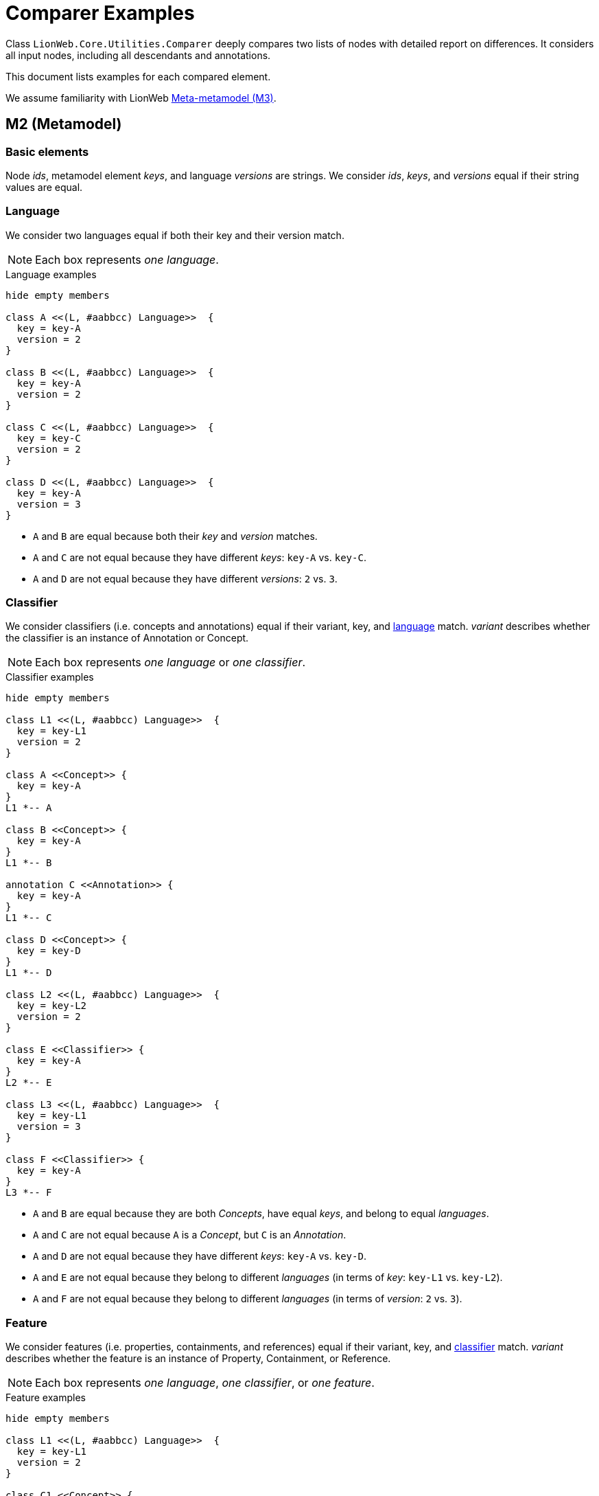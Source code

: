 = Comparer Examples

Class `LionWeb.Core.Utilities.Comparer` deeply compares two lists of nodes with detailed report on differences.
It considers all input nodes, including all descendants and annotations.

This document lists examples for each compared element.

We assume familiarity with LionWeb https://lionweb.io/specification/metametamodel/metametamodel.html#_overview[Meta-metamodel (M3)].

== M2 (Metamodel)

=== Basic elements
Node _ids_, metamodel element _keys_, and language _versions_ are strings.
We consider _ids_, _keys_, and _versions_ equal if their string values are equal.

=== Language
We consider two languages equal if both their key and their version match.

NOTE: Each box represents _one language_.

.Language examples
[plantuml, language-examples, svg]
----
hide empty members

class A <<(L, #aabbcc) Language>>  {
  key = key-A
  version = 2
}

class B <<(L, #aabbcc) Language>>  {
  key = key-A
  version = 2
}

class C <<(L, #aabbcc) Language>>  {
  key = key-C
  version = 2
}

class D <<(L, #aabbcc) Language>>  {
  key = key-A
  version = 3
}
----

* `A` and `B` are equal because both their _key_ and _version_ matches.
* `A` and `C` are not equal because they have different _keys_: `key-A` vs. `key-C`.
* `A` and `D` are not equal because they have different _versions_: `2` vs. `3`.

=== Classifier

We consider classifiers (i.e. concepts and annotations) equal if their variant, key, and <<Language, language>> match.
_variant_ describes whether the classifier is an instance of Annotation or Concept.

NOTE: Each box represents _one language_ or _one classifier_.

.Classifier examples
[plantuml, classifier-examples, svg]
----
hide empty members

class L1 <<(L, #aabbcc) Language>>  {
  key = key-L1
  version = 2
}

class A <<Concept>> {
  key = key-A
}
L1 *-- A

class B <<Concept>> {
  key = key-A
}
L1 *-- B

annotation C <<Annotation>> {
  key = key-A
}
L1 *-- C

class D <<Concept>> {
  key = key-D
}
L1 *-- D

class L2 <<(L, #aabbcc) Language>>  {
  key = key-L2
  version = 2
}

class E <<Classifier>> {
  key = key-A
}
L2 *-- E

class L3 <<(L, #aabbcc) Language>>  {
  key = key-L1
  version = 3
}

class F <<Classifier>> {
  key = key-A
}
L3 *-- F
----

* `A` and `B` are equal because they are both _Concepts_, have equal _keys_, and belong to equal _languages_.
* `A` and `C` are not equal because `A` is a _Concept_, but `C` is an _Annotation_.
* `A` and `D` are not equal because they have different _keys_: `key-A` vs. `key-D`.
* `A` and `E` are not equal because they belong to different _languages_ (in terms of _key_: `key-L1` vs. `key-L2`).
* `A` and `F` are not equal because they belong to different _languages_ (in terms of _version_: `2` vs. `3`).

=== Feature
We consider features (i.e. properties, containments, and references) equal if their variant, key, and <<Classifier, classifier>> match.
_variant_ describes whether the feature is an instance of Property, Containment, or Reference.

NOTE: Each box represents _one language_, _one classifier_, or _one feature_.

.Feature examples
[plantuml, feature-examples, svg]
----
hide empty members

class L1 <<(L, #aabbcc) Language>>  {
  key = key-L1
  version = 2
}

class C1 <<Concept>> {
  key = key-C1
}
L1 *-- C1

class A <<(P, #bbccaa) Property>> {
  key = key-A
}
C1 *-- A

class B <<(P, #bbccaa) Property>> {
  key = key-A
}
C1 *-- B

class C <<(C, #ccbbaa) Containment>> {
  key = key-A
}
C1 *-- C

class D <<(P, #bbccaa) Property>> {
  key = key-D
}
C1 *-- D

class C2 <<Concept>> {
  key = key-C2
}
L1 *-- C2

class E <<(P, #bbccaa) Property>> {
  key = key-A
}
C2 *-- E

class L2 <<(L, #aabbcc) Language>>  {
  key = key-L2
  version = 2
}

class C3 <<Classifier>> {
  key = key-C1
}
L2 *-- C3

class F <<(P, #bbccaa) Property>> {
  key = key-A
}
C3 *-- F

class L3 <<(L, #aabbcc) Language>>  {
  key = key-L1
  version = 3
}

class C4 <<Classifier>> {
  key = key-C1
}
L3 *-- C4

class G <<(P, #bbccaa) Property>> {
  key = key-A
}
C4 *-- G
----

* `A` and `B` are equal because they are both _Properties_, have equal _keys_, and belong to equal _concepts_.
* `A` and `C` are not equal because `A` is a _Property_ but `C` is a _Containment_.
* `A` and `D` are not equal because they have different _keys_: `key-A` vs. `key-D`.
* `A` and `E` are not equal because they belong to different _classifiers_ (in terms of _key_: `key-C1` vs. `key-C2`).
* `A` and `F` are not equal because they belong to different _classifiers_ (in terms of _language key_: `key-L1` vs. `key-L2`).
* `A` and `G` are not equal because they belong to different _classifiers_ (in terms of _language version_: `2` vs. `3`).

== M1 (Model)

=== Property
We consider properties equal if their <<Feature, property>> and value match.

The property value can be of type

string:: Equal by string comparison.
integer:: Equal by int comparison.
boolean:: Equal by bool comparison.
enumeration:: Equal if same C# enum type, and same literal name.

We compare enum type by C# `==` operator.
We compare enumeration literal names by string comparison.

NOTE: Each box represents _one property_.

.Simple property examples
[plantuml, simple-property-value-examples, svg]
----
hide empty members

class A <<P, #bbccaa) NameProperty>> {
  property = {Shape.name,ShapesLang@v2}
  --
  value = "A"
}

class B <<P, #bbccaa) NameProperty>> {
  property = {Shape.name,ShapesLang@v2}
  --
  value = "A"
}

class C <<P, #bbccaa) SecondNameProperty>> {
  property = {Shape.secondName,ShapesLang@v2}
  --
  value = "A"
}

class D <<P, #bbccaa) NameProperty>> {
  property = {Person.name,ShapesLang@v2}
  --
  value = "A"
}

class E <<P, #bbccaa) NameProperty>> {
  property = {Shape.name,OtherShapesLang@v2}
  --
  value = "A"
}

class F <<P, #bbccaa) NameProperty>> {
  property = {Shape.name,ShapesLang@v3}
  --
  value = "A"
}
----

* `A` and `B` are equal because they have equal _property_, and equal _values_.
* `A` and `C` are not equal because they have different _properties_ (in terms of _property key_: `name` vs. `secondName`).
* `A` and `D` are not equal because they have different _properties_ (in terms of _concept key_: `Shape` vs. `Person`).
* `A` and `E` are not equal because they have different _properties_ (in terms of _language key_: `ShapesLang` vs. `OtherShapesLang`).
* `A` and `F` are not equal because they have different _properties_ (in terms of _language version_: `2` vs. `3`).

.Property string value examples
[plantuml, property-string-value-examples, svg]
----
hide empty members

class A <<P, #bbccaa) NameProperty>> {
  property = {Shape.name,ShapesLang@v2}
  --
  value = "A"
}

class B <<P, #bbccaa) NameProperty>> {
  property = {Shape.name,ShapesLang@v2}
  --
  value = "A"
}

class C <<P, #bbccaa) NameProperty>> {
  property = {Shape.name,ShapesLang@v2}
  --
  value = "X"
}

class D <<P, #bbccaa) NameProperty>> {
  property = {Shape.name,ShapesLang@v2}
  --
  value = ""
}

class E <<P, #bbccaa) NameProperty>> {
  property = {Shape.name,ShapesLang@v2}
  --
  value = null
}

class F <<P, #bbccaa) LengthProperty>> {
  property = {Shape.length,ShapesLang@v2}
  --
  value = 42
}
----
* `A` and `B` are equal because they have equal _values_.
* `A` and `C` are not equal because they have different _values_: `A` vs. `X`.
* `A` and `D` are not equal because they have different _values_: `A` vs. empty string.
* `A` and `E` are not equal because they have different _values_: `A` vs. null.
* `A` and `F` are not equal because they have different _values_: `A` vs. (integer) 42.
They also have different _property keys_, as we cannot have an integer value in a string property.

.Property integer value examples
[plantuml, property-int-value-examples, svg]
----
hide empty members

class A <<P, #bbccaa) LengthProperty>> {
  property = {Shape.length,ShapesLang@v2}
  --
  value = 42
}

class B <<P, #bbccaa) LengthProperty>> {
  property = {Shape.length,ShapesLang@v2}
  --
  value = 42
}

class C <<P, #bbccaa) LengthProperty>> {
  property = {Shape.length,ShapesLang@v2}
  --
  value = 23
}

class D <<P, #bbccaa) LengthProperty>> {
  property = {Shape.length,ShapesLang@v2}
  --
  value = null
}
----
* `A` and `B` are equal because they have equal _values_.
* `A` and `C` are not equal because they have different _values_: `42` vs. `23`.
* `A` and `D` are not equal because they have different _values_: `42` vs. null.

.Property boolean value examples
[plantuml, property-bool-value-examples, svg]
----
hide empty members

class A <<P, #bbccaa) SolidProperty>> {
  property = {Shape.solid,ShapesLang@v2}
  --
  value = true
}

class B <<P, #bbccaa) SolidProperty>> {
  property = {Shape.solid,ShapesLang@v2}
  --
  value = true
}

class C <<P, #bbccaa) SolidProperty>> {
  property = {Shape.solid,ShapesLang@v2}
  --
  value = false
}

class D <<P, #bbccaa) SolidProperty>> {
  property = {Shape.solid,ShapesLang@v2}
  --
  value = null
}
----
* `A` and `B` are equal because they have equal _values_.
* `A` and `C` are not equal because they have different _values_: `true` vs. `false`.
* `A` and `D` are not equal because they have different _values_: `true` vs. null.

.Property enumeration value examples
[plantuml, property-enum-value-examples, svg]
----
hide empty members

class A <<P, #bbccaa) ColorProperty>> {
  property = {Shape.color,ShapesLang@v2}
  --
  value = MyNamespace.ColorEnum.Red
}

class B <<P, #bbccaa) ColorProperty>> {
  property = {Shape.color,ShapesLang@v2}
  --
  value = MyNamespace.ColorEnum.Red
}

class C <<P, #bbccaa) ColorProperty>> {
  property = {Shape.color,ShapesLang@v2}
  --
  value = MyNamespace.ColorEnum.Green
}

class D <<P, #bbccaa) ColorProperty>> {
  property = {Shape.color,ShapesLang@v2}
  --
  value = null
}

class E <<P, #bbccaa) ColorProperty>> {
  property = {Shape.color,ShapesLang@v2}
  --
  value = MyNamespace.OtherColorEnum.Red
}

class F <<P, #bbccaa) ColorProperty>> {
  property = {Shape.color,ShapesLang@v2}
  --
  value = MyOtherNamespace.ColorEnum.Red
}
----

* `A` and `B` are equal because they have equal _values_.
* `A` and `C` are not equal because they have different _values_ in terms of _enumeration literal_: `Red` vs. `Green`.
* `A` and `D` are not equal because they have different _values_: `Red` vs. null.
* `A` and `E` are not equal because they have different _values_ in terms of _enumeration_: `ColorEnum` vs. `OtherColorEnum`.
* `A` and `F` are not equal because they have different _values_ in terms of _namespace_: `MyNamespace` vs. `MyOtherNamespace`.

WARNING: `E` and `F` should not be possible, because C# types `MyNamespace.ColorEnum`, `MyNamespace.OtherColorEnum`, and `MyOtherNamespace.ColorEnum` should not be compatible.
However, due to the way C# implements enumerations, it can happen.

=== Reference
We distinguish between _internal_ and _external_ reference targets.
An _internal_ target is part of the set of nodes to be compared, an _external_ target is not part of this set of nodes.
We compare both kinds of targets, but in different ways.

We consider references with _internal_ targets equal if their <<Feature, reference>> and <<Node, target node>> match, i.e. their target nodes are considered _comparable_.
_Comparable_ means they have the same relative position within the compared nodes.

We consider references with _external_ targets equal if their <<Feature, reference>> and target node id match.

NOTE: We don't spell out all the differences in <<Feature, reference feature keys>> in our examples, i.e. _reference.key_, _reference.classifier.key_, _reference.classifier.language.key_ and _reference.classifier.language.version_.
They apply the same way as for <<Property, Property features>>.

NOTE: Each box represents one _complete node_.

.Reference examples
[plantuml, reference-value-examples, svg]
----
hide empty members

package AA {
    class A <<(N, #bbddff) Line>>  {
      id = id-A
      classifier = {Line,ShapesLang@v2}
      --
      start = AStart <<Containment {Line.start,ShapesLang@v2}>>
      end = AEnd <<Containment {Line.end,ShapesLang@v2}>>
    }
    
    class AStart <<(N, #bbddff) Coordinate>>  {
      id = id-AStart
      classifier = {Coordinate,ShapesLang@v2}
      --
      X = 42 <<Property {Coordinate.X,ShapesLang@v2}>>
      Y = 23 <<Property {Coordinate.Y,ShapesLang@v2}>>
    }
    A *-- AStart: start
    
    class AEnd <<(N, #bbddff) CoordinateRef>>  {
      id = id-AEnd
      classifier = {CoordinateRef,ShapesLang@v2}
      --
      baseCoordinate = AStart \n  <<Reference {CoordinateRef.baseCoordinate,ShapesLang@v2}>>
    }
    A *-- AEnd: end
    AStart <- AEnd: target
}

AA.AStart -[hidden]- BB.B
AA.AEnd -[hidden]- BB.B


package BB {
    class B <<(N, #bbddff) Line>>  {
      id = id-B
      classifier = {Line,ShapesLang@v2}
      --
      start = BStart <<Containment {Line.start,ShapesLang@v2}>>
      end = BEnd <<Containment {Line.end,ShapesLang@v2}>>
    }
    
    class BStart <<(N, #bbddff) Coordinate>>  {
      id = id-BStart
      classifier = {Coordinate,ShapesLang@v2}
      --
      X = 42 <<Property {Coordinate.X,ShapesLang@v2}>>
      Y = 23 <<Property {Coordinate.Y,ShapesLang@v2}>>
    }
    B *-- BStart: start
    
    class BEnd <<(N, #bbddff) CoordinateRef>>  {
      id = id-BEnd
      classifier = {CoordinateRef,ShapesLang@v2}
      --
      baseCoordinate = BStart \n  <<Reference {CoordinateRef.baseCoordinate,ShapesLang@v2}>>
    }
    B *-- BEnd: end
    BStart <- BEnd: target
}

BB.BStart -[hidden]- CC.C
BB.BEnd -[hidden]- CC.C

package CC {
    class C <<(N, #bbddff) Line>>  {
      id = id-C
      classifier = {Line,ShapesLang@v2}
      --
      start = CStart <<Containment {Line.start,ShapesLang@v2}>>
      end = CEnd <<Containment {Line.end,ShapesLang@v2}>>
    }
    
    class CStart <<(N, #bbddff) Coordinate>>  {
      id = id-CStart
      classifier = {Coordinate,ShapesLang@v2}
      --
      X = 1 <<Property {Coordinate.X,ShapesLang@v2}>>
      Y = 23 <<Property {Coordinate.Y,ShapesLang@v2}>>
    }
    C *-- CStart: start
    
    class CEnd <<(N, #bbddff) CoordinateRef>>  {
      id = id-CEnd
      classifier = {CoordinateRef,ShapesLang@v2}
      --
      baseCoordinate = CStart \n  <<Reference {CoordinateRef.baseCoordinate,ShapesLang@v2}>>
    }
    C *-- CEnd: end
    CStart <- CEnd: target
}

CC.CStart -[hidden]- DD.D
CC.CEnd -[hidden]- DD.D

package DD {
    class D <<(N, #bbddff) Line>>  {
      id = id-D
      classifier = {Line,ShapesLang@v2}
      --
      start = null <<Containment {Line.start,ShapesLang@v2}>>
      end = DEnd <<Containment {Line.end,ShapesLang@v2}>>
    }
    
    class DStart <<(N, #bbddff) Coordinate>>  {
      id = id-DStart
      classifier = {Coordinate,ShapesLang@v2}
      --
      X = 42 <<Property {Coordinate.X,ShapesLang@v2}>>
      Y = 23 <<Property {Coordinate.Y,ShapesLang@v2}>>
    }
    D *-[hidden]- DStart: start
    
    class DEnd <<(N, #bbddff) CoordinateRef>>  {
      id = id-DEnd
      classifier = {CoordinateRef,ShapesLang@v2}
      --
      baseCoordinate = DStart \n  <<Reference {CoordinateRef.baseCoordinate,ShapesLang@v2}>>
    }
    D *-- DEnd: end
    DStart <- DEnd: target
}

DD.DStart -[hidden]- EE.E
DD.DEnd -[hidden]- EE.E

package EE {
    class E <<(N, #bbddff) Line>>  {
      id = id-E
      classifier = {Line,ShapesLang@v2}
      --
      start = null <<Containment {Line.start,ShapesLang@v2}>>
      end = EEnd <<Containment {Line.end,ShapesLang@v2}>>
    }
    
    class EStart <<(N, #bbddff) Coordinate>>  {
      id = id-EStart
      classifier = {Coordinate,ShapesLang@v2}
      --
      X = 42 <<Property {Coordinate.X,ShapesLang@v2}>>
      Y = 23 <<Property {Coordinate.Y,ShapesLang@v2}>>
    }
    E *-[hidden]- EStart: start
    
    class EEnd <<(N, #bbddff) CoordinateRef>>  {
      id = id-EEnd
      classifier = {CoordinateRef,ShapesLang@v2}
      --
      baseCoordinate = EStart \n  <<Reference {CoordinateRef.baseCoordinate,ShapesLang@v2}>>
    }
    E *-- EEnd: end
    EStart <- EEnd: target
}

EE.EStart -[hidden]- FF.F
EE.EEnd -[hidden]- FF.F

package FF {
    class F <<(N, #bbddff) Line>>  {
      id = id-F
      classifier = {Line,ShapesLang@v2}
      --
      start = null <<Containment {Line.start,ShapesLang@v2}>>
      end = FEnd <<Containment {Line.end,ShapesLang@v2}>>
    }
    
    class FEnd <<(N, #bbddff) CoordinateRef>>  {
      id = id-FEnd
      classifier = {CoordinateRef,ShapesLang@v2}
      --
      baseCoordinate = EStart \n  <<Reference {CoordinateRef.baseCoordinate,ShapesLang@v2}>>
    }
    F *-- FEnd: end
    EStart <- FEnd: target
}
----

Assume we compare `A` and `B`.
Implicitly, we also compare all their _containments_, so we actually compare `[A, AStart, AEnd]` vs. `[B, BStart, BEnd]`. +
`AEnd.baseCoordinate` and `BEnd.baseCoordinate` are equal because their _reference_ match; their _target_ is part of the comparison, so they are _internal_; and the targets are considered _comparable_: both their relative position is `root.start`.

Assume we compare `A` and `C`.
Implicitly, we also compare all their _containments_, so we actually compare `[A, AStart, AEnd]` vs. `[C, CStart, CEnd]`.
Note that `AStart.X` and `CStart.X` have different values (`42` vs. `1`). +
`AEnd.baseCoordinate` and `CEnd.baseCoordinate` are equal because their _reference_ match; their _target_ is part of the comparison, so they are _internal_; and the targets are considered _comparable_: both their relative position is `root.start`.
It doesn't matter that `AStart` is not equal to `CStart`.

Assume we compare `A` and `D`.
Implicitly, we also compare all their _containments_, so we actually compare `[A, AEnd, AStart]` vs. `[D, DEnd]`. +
`AEnd.baseCoordinate` and `DEnd.baseCoordinate` are not equal because their kind doesn't match: _internal_ vs. _external_.

Assume we compare `[A, AStart]` and `[D, DStart]`.
Implicitly, we also compare all their _containments_, so we actually compare `[A, AEnd, AStart]` vs. `[D, DEnd, DStart]`. +
`AEnd.baseCoordinate` and `DEnd.baseCoordinate` are not equal because their _target_ does not match:
both targets are part of the comparison, so they are _internal_.
However, their relative position is different: `root.start` vs. `root`.

Assume we compare `[D, DStart]` and `[E, EStart]`.
Implicitly, we also compare all their _containments_, so we actually compare `[D, DEnd, DStart]` vs. `[E, EEnd, EStart]`. +
`DEnd.baseCoordinate` and `EEnd.baseCoordinate` are equal because their _reference_ match; their _target_ is part of the comparison, so they are _internal_; and the targets are considered _comparable_: both their relative position is `root`.

Assume we compare `D` and `E`.
Implicitly, we also compare all their _containments_, so we actually compare `[D, DEnd]` vs. `[E, EEnd]`. +
`DEnd.baseCoordinate` and `EEnd.baseCoordinate` are not equal because their _target_ does not match:
both targets are outside the comparison, so they are _external_.
However, their _ids_ differ: `id-DStart` vs. `id-EStart`.

Assume we compare `E` and `F`.
Implicitly, we also compare all their _containments_, so we actually compare `[E, EEnd]` vs. `[F, FEnd]`. +
`EEnd.baseCoordinate` and `FEnd.baseCoordinate` are equal because their _reference_ match; their _target_ is outside the comparison, so they are _external_; and the targets are _equal_ because they have equal _ids_.




=== Node
We consider nodes equal if their <<Classifier, classifier>>, all their <<Node-list, annotations>>, and all their <<Feature, features>> match.
We consider features matching if equal features are set, and each set feature is equal.

NOTE: Each box represents one _complete node_.

.Feature-less node examples
[plantuml, node-nofeature-examples, svg]
----
hide empty members

class A <<(N, #bbddff) Shape>>  {
  id = id-A
  classifier = {Shape,ShapesLang@v2}
  --
  features = []
  annotations = []
}

class B <<(N, #bbddff) Shape>>  {
  id = id-A
  classifier = {Shape,ShapesLang@v2}
  --
  features = []
  annotations = []
}

class C <<(N, #bbddff) Shape>>  {
  id = id-C
  classifier = {Shape,ShapesLang@v2}
  --
  features = []
  annotations = []
}

class D <<(N, #bbddff) Line>>  {
  id = id-A
  classifier = {Line,ShapesLang@v2}
  --
  features = []
  annotations = []
}

class E <<(N, #bbddff) Shape>>  {
  id = id-A
  classifier = {Shape,OtherShapesLang@v2}
  --
  features = []
  annotations = []
}

class F <<(N, #bbddff) Shape>>  {
  id = id-A
  classifier = {Shape,ShapesLang@v3}
  --
  features = []
  annotations = []
}
----

* `A` and `B` are equal because they have equal _classifiers_, both no _features_, and both no _annotations_.
We don't compare their _ids_.
* `A` and `C` are equal because they have equal _classifiers_, both no _features_, and both no _annotations_.
We don't compare their _ids_.
* `A` and `D` are not equal because they have different _classifiers_ (in terms of _key_: `Shape` vs. `Line`).
* `A` and `E` are not equal because they have different _classifiers_ (in terms of _language key_: `ShapesLang` vs. `OtherShapesLang`).
* `A` and `F` are not equal because they have different _classifiers_ (in terms of _language version_: `2` vs. `3`).

.Nodes with features examples
[plantuml, node-feature-examples, svg]
----
hide empty members

class A <<(N, #bbddff) Shape>>  {
  id = id-A
  classifier = {Shape,ShapesLang@v2}
  --
  name = "Alice" <<Property {Shape.name,ShapesLang@v2}>>
  annotations = []
}

class B <<(N, #bbddff) Shape>>  {
  id = id-B
  classifier = {Shape,ShapesLang@v2}
  --
  name = "Alice" <<Property {Shape.name,ShapesLang@v2}>>
  annotations = []
}

A -[hidden]- C
B -[hidden]- D

class C <<(N, #bbddff) Shape>>  {
  id = id-C
  classifier = {Shape,ShapesLang@v2}
  --
  name = "Bob" <<Property {Shape.name,ShapesLang@v2}>>
  annotations = []
}

class D <<(N, #bbddff) Shape>>  {
  id = id-D
  classifier = {Shape,ShapesLang@v2}
  --
  otherName = "Alice" <<Property {Shape.otherName,ShapesLang@v2}>>
  annotations = []
}

C -[hidden]- E
D -[hidden]- F

class E <<(N, #bbddff) Shape>>  {
  id = id-E
  classifier = {Shape,ShapesLang@v2}
  --
  name = "Alice" <<Property {INamed.name,ShapesLang@v2}>>
  annotations = []
}

class F <<(N, #bbddff) Shape>>  {
  id = id-F
  classifier = {Shape,ShapesLang@v2}
  --
  name = null <<Property {INamed.name,ShapesLang@v2}>>
  annotations = []
}

E -[hidden]- G
F -[hidden]- H

class G <<(N, #bbddff) Shape>>  {
  id = id-F
  classifier = {Shape,ShapesLang@v2}
  --
  features = []
  annotations = []
}

class H <<(N, #bbddff) Shape>>  {
  id = id-H
  classifier = {Shape,ShapesLang@v2}
  --
  name = H1 <<Containment {ComplexShape.name,ShapesLang@v2}>>
  annotations = []
}

class H1 <<(N, #bbddff) CompoundName>>  {
  id = id-H1
  classifier = {CompoundName,ShapesLang@v2}
  --
  firstName = "Alice" <<Property {CompoundName.firstName,ShapesLang@v2}>>
  lastName = "Wonder" <<Property {CompoundName.lastName,ShapesLang@v2}>>
  annotations = []
}
H *-- H1

class H2 {}
hide H2

G -[hidden]- H2
H2 -[hidden]- I
H1 -[hidden]- J


class I <<(N, #bbddff) Shape>>  {
  id = id-I
  classifier = {Shape,ShapesLang@v2}
  --
  name = I1 <<Containment {ComplexShape.name,ShapesLang@v2}>>
  annotations = []
}

class I1 <<(N, #bbddff) CompoundName>>  {
  id = id-I1
  classifier = {CompoundName,ShapesLang@v2}
  --
  firstName = "Alice" <<Property {CompoundName.firstName,ShapesLang@v2}>>
  lastName = "Wonder" <<Property {CompoundName.lastName,ShapesLang@v2}>>
  annotations = []
}
I *-- I1

class J <<(N, #bbddff) Shape>>  {
  id = id-J
  classifier = {Shape,ShapesLang@v2}
  --
  name = J1 <<Containment {ComplexShape.name,ShapesLang@v2}>>
  annotations = []
}

class J1 <<(N, #bbddff) CompoundName>>  {
  id = id-J1
  classifier = {CompoundName,ShapesLang@v2}
  --
  firstName = "Alice" <<Property {CompoundName.firstName,ShapesLang@v2}>>
  lastName = "Miracle" <<Property {CompoundName.lastName,ShapesLang@v2}>>
  annotations = []
}
J *-- J1
----

* `A` and `B` are equal because they have equal _classifiers_, equal _features_, and both no _annotations_.
* `A` and `C` are not equal because they have different _features_ (in terms of `name` properties' _value_: `Alice` vs. `Bob`).
* `A` and `D` are not equal because they have different _features_: `name` vs. `otherName`.
* `A` and `E` are not equal because they have different _features_: `Shape.name` vs. `INamed.name`.
* `A` and `F` are not equal because they have different _features_: `name` property _value_ `Alice` vs. null.
* `A` and `G` are not equal because they have different _features_: `name` property present vs. no features.
* `A` and `H` are not equal because they have different _features_: `name` property vs. `name` containment.
* `F` and `G` are equal because they have equal _classifiers_, both no annotations, and _semantically_ equal `name` property: We don't distinguish between an _unset_ feature and a feature with null value (or empty list, in case of multi-value feature).
* `H` and `I` are equal because they have equal _classifiers_, both no annotations, and both equal `name` feature (equal contained `name` nodes).
* `H` and `J` are not equal because they have different _features_: contained `name` nodes are not equal (in terms of property `lastName`: `Wonder` vs. `Miracle`).

.Nodes with annotations examples
[plantuml, node-annotation-examples, svg]
----
hide empty members

class A <<(N, #bbddff) Shape>>  {
  id = id-A
  classifier = {Shape,ShapesLang@v2}
  --
  features = []
  annotations = [A1]
}

class A1 <<(@, #bbddff) Docs>>  {
  id = id-A1
  classifier = {Docs,ShapesLang@v2}
  --
  text = "MyDocs" <<Property {Docs.text,ShapesLang@v2}
  annotations = []
}
A *-- A1

class B <<(N, #bbddff) Shape>>  {
  id = id-B
  classifier = {Shape,ShapesLang@v2}
  --
  features = []
  annotations = [B1]
}

class B1 <<(@, #bbddff) Docs>>  {
  id = id-B1
  classifier = {Docs,ShapesLang@v2}
  --
  text = "MyDocs" <<Property {Docs.text,ShapesLang@v2}
  annotations = []
}
B *-- B1

class C <<(N, #bbddff) Shape>>  {
  id = id-C
  classifier = {Shape,ShapesLang@v2}
  --
  features = []
  annotations = [C1]
}

A1 -[hidden]- C
B1 -[hidden]- D

class C1 <<(@, #bbddff) Docs>>  {
  id = id-C1
  classifier = {Docs,ShapesLang@v2}
  --
  text = "OtherDocs" <<Property {Docs.text,ShapesLang@v2}
  annotations = []
}
C *-- C1

class D <<(N, #bbddff) Shape>>  {
  id = id-D
  classifier = {Shape,ShapesLang@v2}
  --
  features = []
  annotations = [D1]
}

class D1 <<(@, #bbddff) SpecialDocs>>  {
  id = id-D1
  classifier = {SpecialDocs,ShapesLang@v2}
  --
  text = "MyDocs" <<Property {Docs.text,ShapesLang@v2}
  annotations = []
}
D *-- D1
----

* `A` and `B` are equal because they have equal _classifiers_, both no features, and both equal annotations (equal annotation nodes).
* `A` and `C` are not equal because they have different _annotations_: annotation nodes differ in terms of `text` property: `MyDocs` vs. `OtherDocs`.
* `A` and `D` are not equal because they have different _annotations_: annotation nodes differ in terms of _classifier key_: `Docs` vs. `SpecialDocs`.



[[Node-list]]
=== Nodes (list of nodes)
Node lists may appear at different places:

* Root-level parameter to Comparer.
* List of node annotations.
* Multi-valued containment.

We consider lists of nodes equal if they have the same length, and the <<Node, nodes>> at each position are equal.

.Node list examples
[plantuml, node-list-examples, svg]
----
hide empty members

package AA {
    class A <<(N, #bbddff) Shape>>  {
      id = id-A
      classifier = {Shape,ShapesLang@v2}
      --
      features = []
      annotations = [A1, A2]
    }
    
    class A1 <<(@, #bbddff) Docs>>  {
      id = id-A1
      classifier = {Docs,ShapesLang@v2}
      --
      text = "MyDocs" <<Property {Docs.text,ShapesLang@v2}
      annotations = []
    }
    A *-- A1
    
    class A2 <<(@, #bbddff) Docs>>  {
      id = id-A2
      classifier = {Docs,ShapesLang@v2}
      --
      text = "OtherDocs" <<Property {Docs.text,ShapesLang@v2}
      annotations = []
    }
    A *-- A2
}

AA.A1 -[hidden]- BB.B
AA.A2 -[hidden]- BB.B

package BB {
    class B <<(N, #bbddff) Shape>>  {
      id = id-B
      classifier = {Shape,ShapesLang@v2}
      --
      features = []
      annotations = [B1, B2]
    }
    
    class B1 <<(@, #bbddff) Docs>>  {
      id = id-B1
      classifier = {Docs,ShapesLang@v2}
      --
      text = "MyDocs" <<Property {Docs.text,ShapesLang@v2}
      annotations = []
    }
    B *-- B1
    
    class B2 <<(@, #bbddff) Docs>>  {
      id = id-B2
      classifier = {Docs,ShapesLang@v2}
      --
      text = "OtherDocs" <<Property {Docs.text,ShapesLang@v2}
      annotations = []
    }
    B *-- B2
}

BB.B1 -[hidden]- CC.C
BB.B2 -[hidden]- CC.C

package CC {
    class C <<(N, #bbddff) Shape>>  {
      id = id-C
      classifier = {Shape,ShapesLang@v2}
      --
      features = []
      annotations = [C1, C2]
    }
    
    class C1 <<(@, #bbddff) Docs>>  {
      id = id-C1
      classifier = {Docs,ShapesLang@v2}
      --
      text = "DifferentDocs" <<Property {Docs.text,ShapesLang@v2}
      annotations = []
    }
    C *-- C1
    
    class C2 <<(@, #bbddff) Docs>>  {
      id = id-C2
      classifier = {Docs,ShapesLang@v2}
      --
      text = "OtherDocs" <<Property {Docs.text,ShapesLang@v2}
      annotations = []
    }
    C *-- C2
}

CC.C1 -[hidden]- DD.D
CC.C2 -[hidden]- DD.D

package DD {
    class D <<(N, #bbddff) Shape>>  {
      id = id-D
      classifier = {Shape,ShapesLang@v2}
      --
      features = []
      annotations = [D2, D1]
    }
    
    class D2 <<(@, #bbddff) Docs>>  {
      id = id-D2
      classifier = {Docs,ShapesLang@v2}
      --
      text = "OtherDocs" <<Property {Docs.text,ShapesLang@v2}
      annotations = []
    }
    D *-- D2

    class D1 <<(@, #bbddff) Docs>>  {
      id = id-D1
      classifier = {Docs,ShapesLang@v2}
      --
      text = "MyDocs" <<Property {Docs.text,ShapesLang@v2}
      annotations = []
    }
    D *-- D1
}

DD.D1 -[hidden]- EE.E
DD.D2 -[hidden]- EE.E

package EE {
    class E <<(N, #bbddff) Shape>>  {
      id = id-E
      classifier = {Shape,ShapesLang@v2}
      --
      features = []
      annotations = [E1]
    }
    
    class E1 <<(@, #bbddff) Docs>>  {
      id = id-DE
      classifier = {Docs,ShapesLang@v2}
      --
      text = "MyDocs" <<Property {Docs.text,ShapesLang@v2}
      annotations = []
    }
    E *-- E1
}
----
* `A.annotations` and `B.annotations` are equal because they have the same length (`2`) and the nodes at each position are equal (`A1` at position 0 is equal to `B1` at position 0, and `A2` at position 1 is equal to `B2` at position 1).
* `A.annotations` and `C.annotations` are not equal because position 0 differs in terms of the node's `text` property: `MyDocs` vs. `DifferentDocs`.
* `A.annotations` and `D.annotations` are not equal because position 0 and 1 are flipped: `[A1, A2]` vs. `[D2, D1]`.
(Technically, we just compare `A1` to `D2` and they differ in terms of their `text` property.)
* `A.annotation` and `E.annotation` are not equal because of their size: `2` vs. `1`.

[[Reference-list]]
=== References (list of references)
Reference features may be multi-valued.

We consider lists of references equal if they have the same length, and the <<Reference, references>> at each position are equal.

